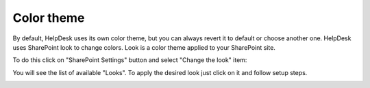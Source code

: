 Color theme
###########

By default, HelpDesk uses its own color theme, but you can always revert it
to default or choose another one. HelpDesk uses SharePoint look to
change colors. Look is a color theme applied to your SharePoint site.

To do this click on "SharePoint Settings" button and select "Change the
look" item:

|ctl-online|

You will see the list of available "Looks". To apply the desired look just click
on it and follow setup steps.

|looks|

.. |ctl-online| image:: /_static/img/ctl-online.png
   :alt: Change the look
.. |looks| image:: /_static/img/looks.png
   :alt: Looks
